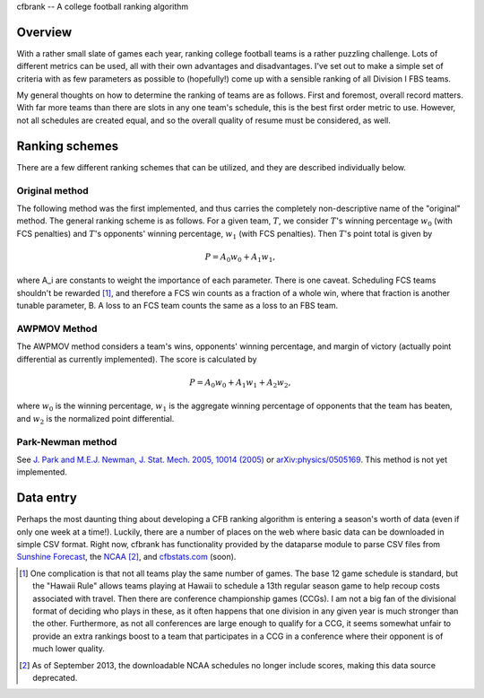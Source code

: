 cfbrank -- A college football ranking algorithm

Overview
========

With a rather small slate of games each year, ranking college football
teams is a rather puzzling challenge. Lots of different metrics can be
used, all with their own advantages and disadvantages. I've set out to
make a simple set of criteria with as few parameters as possible to
(hopefully!) come up with a sensible ranking of all Division I FBS
teams.

My general thoughts on how to determine the ranking of teams are as
follows. First and foremost, overall record matters. With far more
teams than there are slots in any one team's schedule, this is the
best first order metric to use. However, not all schedules are created
equal, and so the overall quality of resume must be considered, as
well.

Ranking schemes
===============

There are a few different ranking schemes that can be utilized, and
they are described individually below. 

Original method
---------------

The following method was the first implemented, and thus carries the
completely non-descriptive name of the "original" method. The general
ranking scheme is as follows. For a given team, :math:`T`, we consider
:math:`T`\'s winning percentage :math:`w_0` (with FCS penalties) and
:math:`T`\'s opponents' winning percentage, :math:`w_1` (with FCS
penalties). Then :math:`T`\'s point total is given by

.. math:: P = A_0 w_0 + A_1 w_1,

where A_i are constants to weight the importance of each
parameter. There is one caveat. Scheduling FCS teams shouldn't be
rewarded [#]_, and therefore a FCS win counts as a fraction of a whole
win, where that fraction is another tunable parameter, B. A loss to an
FCS team counts the same as a loss to an FBS team.

AWPMOV Method
-------------

The AWPMOV method considers a team's wins, opponents' winning
percentage, and margin of victory (actually point differential as
currently implemented). The score is calculated by

.. math:: P = A_0 w_0 + A_1 w_1 + A_2 w_2,

where :math:`w_0` is the winning percentage, :math:`w_1` is the
aggregate winning percentage of opponents that the team has beaten,
and :math:`w_2` is the normalized point differential.

Park-Newman method
------------------

See `J. Park and M.E.J. Newman, J. Stat. Mech. 2005, 10014 (2005)`__
or `arXiv:physics/0505169`__. This method is not yet implemented.

__ http://iopscience.iop.org/1742-5468/2005/10/P10014
__ http://arxiv.org/abs/physics/0505169

Data entry
==========

Perhaps the most daunting thing about developing a CFB ranking
algorithm is entering a season's worth of data (even if only one week
at a time!). Luckily, there are a number of places on the web where
basic data can be downloaded in simple CSV format. Right now, cfbrank
has functionality provided by the dataparse module to parse CSV files
from `Sunshine Forecast`_, the NCAA_ [#]_, and `cfbstats.com`_ (soon).

.. _Sunshine Forecast: http://www.repole.com/sun4cast/data.html
.. _NCAA: http://www.ncaa.org/wps/wcm/connect/public/NCAA/Resources/Stats/Football/index.html
.. _cfbstats.com: http://www.cfbstats.com/blog/college-football-data/

.. [#] One complication is that not all teams play the same number of
       games. The base 12 game schedule is standard, but the "Hawaii
       Rule" allows teams playing at Hawaii to schedule a 13th regular
       season game to help recoup costs associated with travel. Then
       there are conference championship games (CCGs). I am not a big
       fan of the divisional format of deciding who plays in these, as
       it often happens that one division in any given year is much
       stronger than the other. Furthermore, as not all conferences
       are large enough to qualify for a CCG, it seems somewhat unfair
       to provide an extra rankings boost to a team that participates
       in a CCG in a conference where their opponent is of much lower
       quality.

.. [#] As of September 2013, the downloadable NCAA schedules no longer
       include scores, making this data source deprecated.
